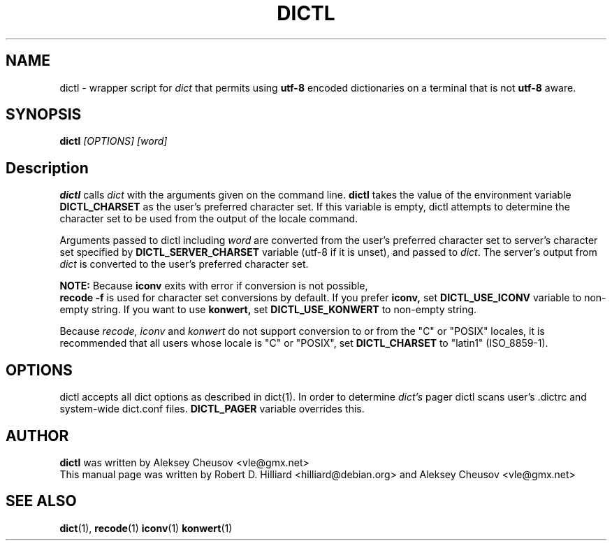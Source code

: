 .TH DICTL 1
.SH NAME 
dictl \- wrapper script for 
.I dict 
that permits using 
.B utf-8 
encoded dictionaries on a terminal that is not 
.B utf-8 
aware. 
.SH SYNOPSIS
.B dictl
.I [OPTIONS] [word]
.SH Description
.B dictl 
calls 
.I dict 
with the arguments
given on the command line.  
.B dictl 
takes the value of the environment variable
.B DICTL_CHARSET
as the user's preferred character set.  If this variable is empty, dictl
attempts to determine the character set to be used from the output of the
locale command.
.P
Arguments passed to dictl
including
.I word 
are converted from the user's preferred character set to server's character
set specified by
.B
DICTL_SERVER_CHARSET
variable
(utf-8 if it is unset),
and
passed to 
.IR dict .
The server's output from 
.I dict 
is converted to the user's preferred character set.
.P
.B NOTE:
Because
.B
iconv
exits with error if conversion is not possible,
.br
.B
recode -f
is used for character set conversions by default.
If you prefer
.B iconv,
set
.B DICTL_USE_ICONV
variable to non-empty string.
If you want to use
.B
konwert,
set
.B DICTL_USE_KONWERT
to non-empty string.

Because
.I recode, iconv
and 
.I konwert
do not support conversion to or from the "C" or "POSIX" locales,
it is recommended that all users whose locale is "C" or "POSIX", set 
.B DICTL_CHARSET 
to "latin1" (ISO_8859-1).
.SH OPTIONS
dictl accepts all dict options as described in dict(1).
In order to determine
.I dict's
pager
dictl scans user's .dictrc and system-wide dict.conf files.
.B
DICTL_PAGER
variable overrides this.
.SH AUTHOR
.B dictl
was written by Aleksey Cheusov <vle@gmx.net>
.br
This manual page was written by Robert D. Hilliard <hilliard@debian.org>
and Aleksey Cheusov <vle@gmx.net>
.SH "SEE ALSO"
.BR dict (1),
.BR recode (1)
.BR iconv (1)
.BR konwert (1)
